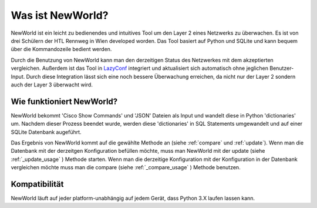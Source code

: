 Was ist NewWorld?
==================

NewWorld ist ein leicht zu bedienendes und intuitives Tool um den Layer 2 eines Netzwerks zu überwachen. Es ist von drei Schülern der HTL Rennweg in Wien developed worden. Das Tool basiert auf Python und SQLite und kann bequem über die Kommandozeile bedient werden. 

Durch die Benutzung von NewWorld kann man den derzeitigen Status des Netzwerkes mit dem akzeptierten vergleichen. Außerdem ist das Tool in LazyConf_ integriert und aktualisiert sich automatisch ohne jeglichen Benutzer-Input. Durch diese Integration lässt sich eine noch bessere Überwachung erreichen, da nicht nur der Layer 2 sondern auch der Layer 3 überwacht wird.

Wie funktioniert NewWorld?
------------------------

NewWorld bekommt 'Cisco Show Commands' und 'JSON' Dateien als Input und wandelt diese in Python 'dictionaries' um. Nachdem dieser Prozess beendet wurde, werden diese 'dictionaries' in SQL Statements umgewandelt und auf einer SQLite Datenbank augeführt.

Das Ergebnis von NewWorld kommt auf die gewählte Methode an (siehe :ref:`compare` und :ref:`update`). 
Wenn man die Datenbank mit der derzeitgen Konfiguration befüllen möchte, muss man NewWorld mit der update (siehe :ref:`_update_usage` ) Methode starten. 
Wenn man die  derzeitige Konfiguration mit der Konfiguration in der Datenbank vergleichen möchte muss man die compare (siehe :ref:`_compare_usage` ) Methode benutzen.

.. _LazyConf: http://lazyconf.github.io

Kompatibilität
-------------

NewWorld läuft auf jeder platform-unabhängig auf jedem Gerät, dass Python 3.X laufen lassen kann.